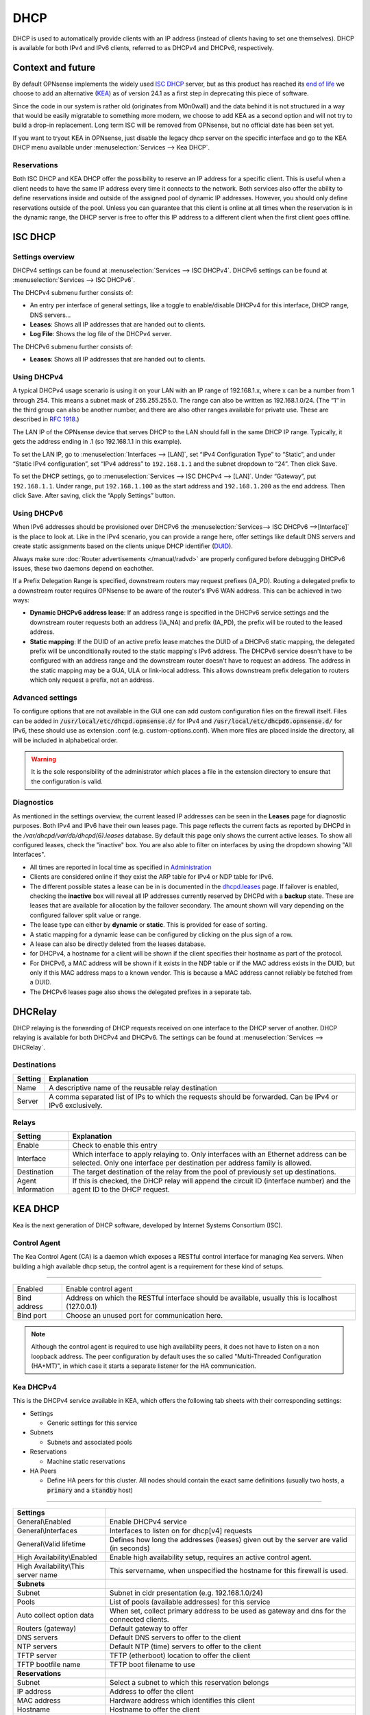 ========================
DHCP
========================

DHCP is used to automatically provide clients with an IP address (instead of clients having to set one themselves).
DHCP is available for both IPv4 and IPv6 clients, referred to as DHCPv4 and DHCPv6, respectively.

---------------------------
Context and future
---------------------------


By default OPNsense implements the widely used `ISC DHCP <https://www.isc.org/dhcp/>`__ server, but as this product has
reached its `end of life <https://www.isc.org/blogs/isc-dhcp-eol/>`__ we choose to add an alternative (`KEA <https://www.isc.org/kea/>`__) as of version 24.1
as a first step in deprecating this piece of software.

Since the code in our system is rather old (originates from M0n0wall) and the data behind it is not structured in a way that
would be easily migratable to something more modern, we choose to add KEA as a second option and will not try to build a drop-in replacement.
Long term ISC will be removed from OPNsense, but no official date has been set yet.

If you want to tryout KEA in OPNsense, just disable the legacy dhcp server on the specific interface and
go to the KEA DHCP menu available under :menuselection:`Services --> Kea DHCP`.

...............................
Reservations
...............................

Both ISC DHCP and KEA DHCP offer the possibility to reserve an IP address for a specific client. This is useful when a client
needs to have the same IP address every time it connects to the network. Both services also offer the ability to define reservations
inside and outside of the assigned pool of dynamic IP addresses. However, you should only define reservations outside of the pool.
Unless you can guarantee that this client is online at all times when the reservation is in the dynamic range, the DHCP server is
free to offer this IP address to a different client when the first client goes offline.

-----------------
ISC DHCP
-----------------

...............................
Settings overview
...............................

DHCPv4 settings can be found at :menuselection:`Services --> ISC DHCPv4`. DHCPv6 settings can be found at :menuselection:`Services --> ISC DHCPv6`.

The DHCPv4 submenu further consists of:

* An entry per interface of general settings, like a toggle to enable/disable DHCPv4 for this interface, DHCP range, DNS servers…
* **Leases**: Shows all IP addresses that are handed out to clients.
* **Log File**: Shows the log file of the DHCPv4 server.

The DHCPv6 submenu further consists of:

* **Leases**: Shows all IP addresses that are handed out to clients.

...............................
Using DHCPv4
...............................

A typical DHCPv4 usage scenario is using it on your LAN with an IP range of 192.168.1.x, where x can be a number from 1
through 254. This means a subnet mask of 255.255.255.0. The range can also be written as 192.168.1.0/24. (The “1” in
the third group can also be another number, and there are also other ranges available for private use. These are
described in `RFC 1918 <https://tools.ietf.org/html/rfc1918#section-3>`_.)

The LAN IP of the OPNsense device that serves DHCP to the LAN should fall in the same DHCP IP range. Typically, it gets
the address ending in .1 (so 192.168.1.1 in this example).

To set the LAN IP, go to :menuselection:`Interfaces --> [LAN]`, set “IPv4 Configuration Type” to “Static”, and under
“Static IPv4 configuration”, set “IPv4 address” to ``192.168.1.1`` and the subnet dropdown to “24”. Then click Save.

To set the DHCP settings, go to :menuselection:`Services --> ISC DHCPv4 --> [LAN]`. Under “Gateway”, put ``192.168.1.1``. Under range,
put ``192.168.1.100`` as the start address and ``192.168.1.200`` as the end address. Then click Save. After saving,
click the “Apply Settings” button.


...............................
Using DHCPv6
...............................
.. _Using DHCPv6:

When IPv6 addresses should be provisioned over DHCPv6 the :menuselection:`Services--> ISC DHCPv6 -->[Interface]` is the place
to look at. Like in the IPv4 scenario, you can provide a range here, offer settings like default DNS servers and
create static assignments based on the clients unique DHCP identifier (`DUID <https://en.wikipedia.org/wiki/DHCPv6>`__).

Always make sure  :doc:`Router advertisements </manual/radvd>` are properly configured before debugging DHCPv6 issues, these two
daemons depend on eachother.

If a Prefix Delegation Range is specified, downstream routers may request prefixes (IA_PD). Routing a delegated prefix to a downstream
router requires OPNsense to be aware of the router's IPv6 WAN address. This can be achieved in two ways:

* **Dynamic DHCPv6 address lease**: If an address range is specified in the DHCPv6 service settings and the downstream router requests both an address (IA_NA) and prefix (IA_PD), the prefix will be routed to the leased address.
* **Static mapping**: If the DUID of an active prefix lease matches the DUID of a DHCPv6 static mapping, the delegated prefix will be unconditionally routed to the static mapping's IPv6 address. The DHCPv6 service doesn't have to be configured with an address range and the downstream router doesn't have to request an address. The address in the static mapping may be a GUA, ULA or link-local address. This allows downstream prefix delegation to routers which only request a prefix, not an address.

...............................
Advanced settings
...............................

To configure options that are not available in the GUI one can add custom configuration files on the firewall itself.
Files can be added in :code:`/usr/local/etc/dhcpd.opnsense.d/` for IPv4 and :code:`/usr/local/etc/dhcpd6.opnsense.d/`
for IPv6, these should use as extension .conf (e.g. custom-options.conf). When more files are placed inside the directory,
all will be included in alphabetical order.

.. Warning::
    It is the sole responsibility of the administrator which places a file in the extension directory to ensure that the configuration is
    valid.

...............................
Diagnostics
...............................

As mentioned in the settings overview, the current leased IP addresses can be seen in the **Leases** page for diagnostic
purposes. Both IPv4 and IPv6 have their own leases page. This page reflects the current facts as reported by DHCPd in the
`/var/dhcpd/var/db/dhcpd(6).leases` database. By default this page only shows the current active leases. To show
all configured leases, check the "inactive" box. You are also able to filter on interfaces by using the dropdown
showing "All Interfaces".

- All times are reported in local time as specified in `Administration <settingsmenu.html#general>`__
- Clients are considered online if they exist the ARP table for IPv4 or NDP table for IPv6.
- The different possible states a lease can be in is documented in the
  `dhcpd.leases <https://www.freebsd.org/cgi/man.cgi?query=dhcpd.leases>`__ page. If failover is enabled, checking the
  **inactive** box will reveal all IP addresses currently reserved by DHCPd with a **backup** state. These are leases that are
  available for allocation by the failover secondary. The amount shown will vary depending on the configured failover
  split value or range.
- The lease type can either by **dynamic** or **static**. This is provided for ease of sorting.
- A static mapping for a dynamic lease can be configured by clicking on the plus sign of a row.
- A lease can also be directly deleted from the leases database.
- for DHCPv4, a hostname for a client will be shown if the client specifies their hostname as part of the protocol.
- For DHCPv6, a MAC address will be shown if it exists in the NDP table or if the MAC address exists in the DUID, but only
  if this MAC address maps to a known vendor. This is because a MAC address cannot reliably be fetched from a DUID.
- The DHCPv6 leases page also shows the delegated prefixes in a separate tab.

-----------------
DHCRelay
-----------------

.. _dhcp-relaying:


DHCP relaying is the forwarding of DHCP requests received on one interface to the DHCP server of another. DHCP
relaying is available for both DHCPv4 and DHCPv6. The settings can be found at :menuselection:`Services --> DHCRelay`.

...............................
Destinations
...............................

+---------------+-----------------------------------------------------------------------------------------------------------+
| Setting       | Explanation                                                                                               |
+===============+===========================================================================================================+
| Name          | A descriptive name of the reusable relay destination                                                      |
+---------------+-----------------------------------------------------------------------------------------------------------+
| Server        | A comma separated list of IPs to which the requests should be forwarded. Can be IPv4 or IPv6 exclusively. |
+---------------+-----------------------------------------------------------------------------------------------------------+

...............................
Relays
...............................

+-----------------------+---------------------------------------------------------------------------------------------------+
| Setting               | Explanation                                                                                       |
+=======================+===================================================================================================+
| Enable                | Check to enable this entry                                                                        |
+-----------------------+---------------------------------------------------------------------------------------------------+
| Interface             | Which interface to apply relaying to. Only interfaces with an Ethernet address can be selected.   |
|                       | Only one interface per destination per address family is allowed.                                 |
+-----------------------+---------------------------------------------------------------------------------------------------+
| Destination           | The target destination of the relay from the pool of previously set up destinations.              |
+-----------------------+---------------------------------------------------------------------------------------------------+
| Agent Information     | If this is checked, the DHCP relay will append the circuit ID (interface number) and the          |
|                       | agent ID to the DHCP request.                                                                     |
+-----------------------+---------------------------------------------------------------------------------------------------+

-----------------
KEA DHCP
-----------------

Kea is the next generation of DHCP software, developed by Internet Systems Consortium (ISC).

...............................
Control Agent
...............................

The Kea Control Agent (CA) is a daemon which exposes a RESTful control interface for managing Kea servers.
When building a high available dhcp setup, the control agent is a requirement for these kind of setups.

========================================================================================================================================================

====================================  ==================================================================================================================
Enabled                               Enable control agent
Bind address                          Address on which the RESTful interface should be available, usually this is localhost (127.0.0.1)
Bind port                             Choose an unused port for communication here.
====================================  ==================================================================================================================

.. Note::

  Although the control agent is required to use high availability peers, it does not have to listen on
  a non loopback address. The peer configuration by default uses the so called "Multi-Threaded Configuration (HA+MT)",
  in which case it starts a separate listener for the HA communication.

...............................
Kea DHCPv4
...............................

This is the DHCPv4 service available in KEA, which offers the following tab sheets with their corresponding settings:

* Settings

  - Generic settings for this service

* Subnets

  - Subnets and associated pools

* Reservations

  - Machine static reservations

* HA Peers

  - Define HA peers for this cluster. All nodes should contain the exact same definitions (usually two hosts, a :code:`primary` and a :code:`standby` host)

========================================================================================================================================================

====================================  ==================================================================================================================
**Settings**
General\\Enabled                      Enable DHCPv4 service
General\\Interfaces                   Interfaces to listen on for dhcp[v4] requests
General\\Valid lifetime               Defines how long the addresses (leases) given out by the server are valid (in seconds)
High Availability\\Enabled            Enable high availability setup, requires an active control agent.
High Availability\\This server name   This servername, when unspecified the hostname for this firewall is used.
**Subnets**
Subnet                                Subnet in cidr presentation (e.g. 192.168.1.0/24)
Pools                                 List of pools (available addresses) for this service
Auto collect option data              When set, collect primary address to be used as gateway and dns for the connected clients.
Routers (gateway)                     Default gateway to offer
DNS servers                           Default DNS servers to offer to the client
NTP servers                           Default NTP (time) servers to offer to the client
TFTP server                           TFTP (etherboot) location to offer the client
TFTP bootfile name                    TFTP boot filename to use
**Reservations**
Subnet                                Select a subnet to which this reservation belongs
IP address                            Address to offer the client
MAC address                           Hardware address which identifies this client
Hostname                              Hostname to offer the client
Description                           User friendly description for this reservation
**HA Peers**
Role                                  Choose if the selected host is a primary or a standby machine
Url                                   This specifies the URL of our server instance, which should use a different port than the control agent.
                                      For example http://192.0.2.1:8001/
====================================  ==================================================================================================================


.. Tip::
  When using a CARP / HA setup, you usually should specify gateways and dns entries manually. Make sure to disable "Auto collect option data"
  in that case.

To configure a server with a minimal setup on LAN (like offered on a default OPNsense using ISC-DHCP) using the :code:`192.168.1.0/24` network
offering addresses in the range :code:`192.168.1.100 - 192.168.1.199`. Follow the following steps:

1.  Enable the service (General\\Enabled)
2.  Choose LAN as listen interface (General\\Interfaces)
3.  Add a new subnet containing the following settings

  - Subnet : :code:`192.168.1.0/24`
  - Pools : :code:`192.168.1.100 - 192.168.1.199`
  - Auto collect option data: :code:`[x]`

4. Click on the **Apply** button.



...............................
Leases DHCPv4
...............................

This page offers an overview of the (non static) leases being offered by KEA DHCPv4.
